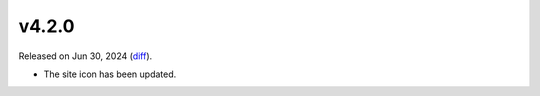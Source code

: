 v4.2.0
======

Released on Jun 30, 2024 (`diff`_).

* The site icon has been updated.

.. _`diff`: https://gitlab.com/jsonrpc/jsonrpc-py/-/compare/v4.1.0...v4.2.0
